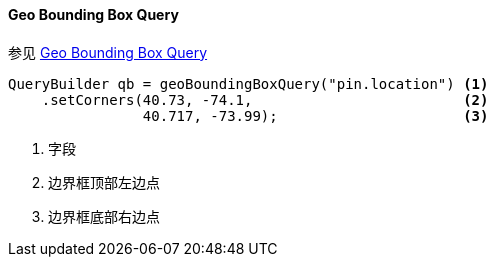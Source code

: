 [[java-query-dsl-geo-bounding-box-query]]
==== Geo Bounding Box Query

参见 https://www.elastic.co/guide/en/elasticsearch/reference/5.2/query-dsl-geo-bounding-box-query.html[Geo Bounding Box Query]

[source,java]
--------------------------------------------------
QueryBuilder qb = geoBoundingBoxQuery("pin.location") <1>
    .setCorners(40.73, -74.1,                         <2>
                40.717, -73.99);                      <3>
--------------------------------------------------
<1> 字段
<2> 边界框顶部左边点
<3> 边界框底部右边点
